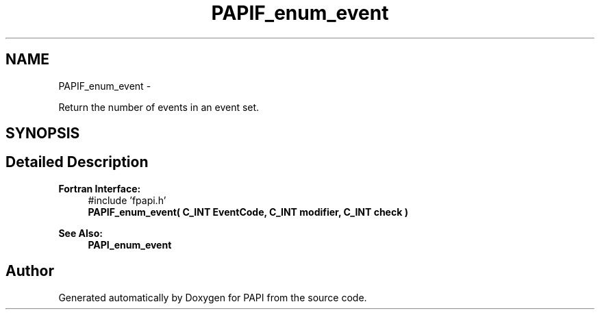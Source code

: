 .TH "PAPIF_enum_event" 3 "Thu Nov 17 2016" "Version 5.5.1.0" "PAPI" \" -*- nroff -*-
.ad l
.nh
.SH NAME
PAPIF_enum_event \- 
.PP
Return the number of events in an event set\&.  

.SH SYNOPSIS
.br
.PP
.SH "Detailed Description"
.PP 

.PP
\fBFortran Interface:\fP
.RS 4
#include 'fpapi\&.h' 
.br
 \fBPAPIF_enum_event( C_INT  EventCode,  C_INT  modifier,  C_INT  check )\fP
.RE
.PP
\fBSee Also:\fP
.RS 4
\fBPAPI_enum_event\fP 
.RE
.PP


.SH "Author"
.PP 
Generated automatically by Doxygen for PAPI from the source code\&.
